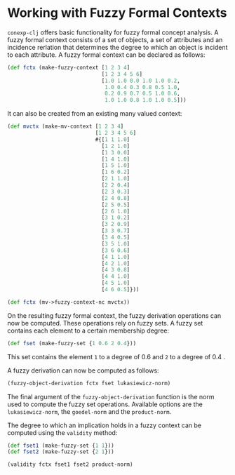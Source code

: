 #+property: header-args :wrap src text
#+property: header-args:text :eval never

* Working with Fuzzy Formal Contexts

~conexp-clj~ offers basic functionality for fuzzy formal concept analysis.
A fuzzy formal context consists of a set of objects, a set of attributes and an incidence rerlation that determines the degree to which an object is incident to each attribute.
A fuzzy formal context can be declared as follows:


#+begin_src clojure :results silent
(def fctx (make-fuzzy-context [1 2 3 4]
                              [1 2 3 4 5 6]
                              [1.0 1.0 0.0 1.0 1.0 0.2,
                               1.0 0.4 0.3 0.8 0.5 1.0,
                               0.2 0.9 0.7 0.5 1.0 0.6,
                               1.0 1.0 0.8 1.0 1.0 0.5]))
#+end_src

#+RESULTS:
#+begin_src text
  |1   2   3   4   5   6   
--+------------------------
1 |1.0 1.0 0   1.0 1.0 0.2 
2 |1.0 0.4 0.3 0.8 0.5 1.0 
3 |0.2 0.9 0.7 0.5 1.0 0.6 
4 |1.0 1.0 0.8 1.0 1.0 0.5 
#+end_src

It can also be created from an existing many valued context:

#+begin_src clojure :results silent
(def mvctx (make-mv-context [1 2 3 4]
                            [1 2 3 4 5 6]
                            #{[1 1 1.0]
                              [1 2 1.0]
                              [1 3 0.0]
                              [1 4 1.0]
                              [1 5 1.0]
                              [1 6 0.2]
                              [2 1 1.0]
                              [2 2 0.4]
                              [2 3 0.3]
                              [2 4 0.8]
                              [2 5 0.5]
                              [2 6 1.0]
                              [3 1 0.2]
                              [3 2 0.9]
                              [3 3 0.7]
                              [3 4 0.5]
                              [3 5 1.0]
                              [3 6 0.6]
                              [4 1 1.0]
                              [4 2 1.0]
                              [4 3 0.8]
                              [4 4 1.0]
                              [4 5 1.0]
                              [4 6 0.5]}))

(def fctx (mv->fuzzy-context-nc mvctx))
#+end_src

On the resulting fuzzy formal context, the fuzzy derivation operations can now be computed.
These operations rely on fuzzy sets. A fuzzy set contains each element to a certain membership degree:

#+begin_src clojure :results silent
(def fset (make-fuzzy-set {1 0.6 2 0.4}))
#+end_src

This set contains the element ~1~ to a degree of 0.6 and ~2~ to a degree of 0.4 .

A fuzzy derivation can now be computed as follows:

#+begin_src clojure :results silent
(fuzzy-object-derivation fctx fset lukasiewicz-norm)
#+end_src

#+RESULTS:
#+begin_src text
([1 1]
 [4 1]
 [6 0.6000000000000001]
 [3 0.3999999999999999]
 [2 1.0]
 [5 1])
#+end_src

The final argument of the ~fuzzy-object-derivation~ function is the norm used to compute the fuzzy set operations.
Available options are the ~lukasiewicz-norm~, the ~goedel-norm~ and the ~product-norm~.

The degree to which an implication holds in a fuzzy context can be computed using the ~validity~ method:


#+begin_src clojure :results silent
(def fset1 (make-fuzzy-set {1 1}))
(def fset2 (make-fuzzy-set {2 1}))

(validity fctx fset1 fset2 product-norm)
#+end_src

#+RESULTS:
#+begin_src text
0.4
#+end_src
